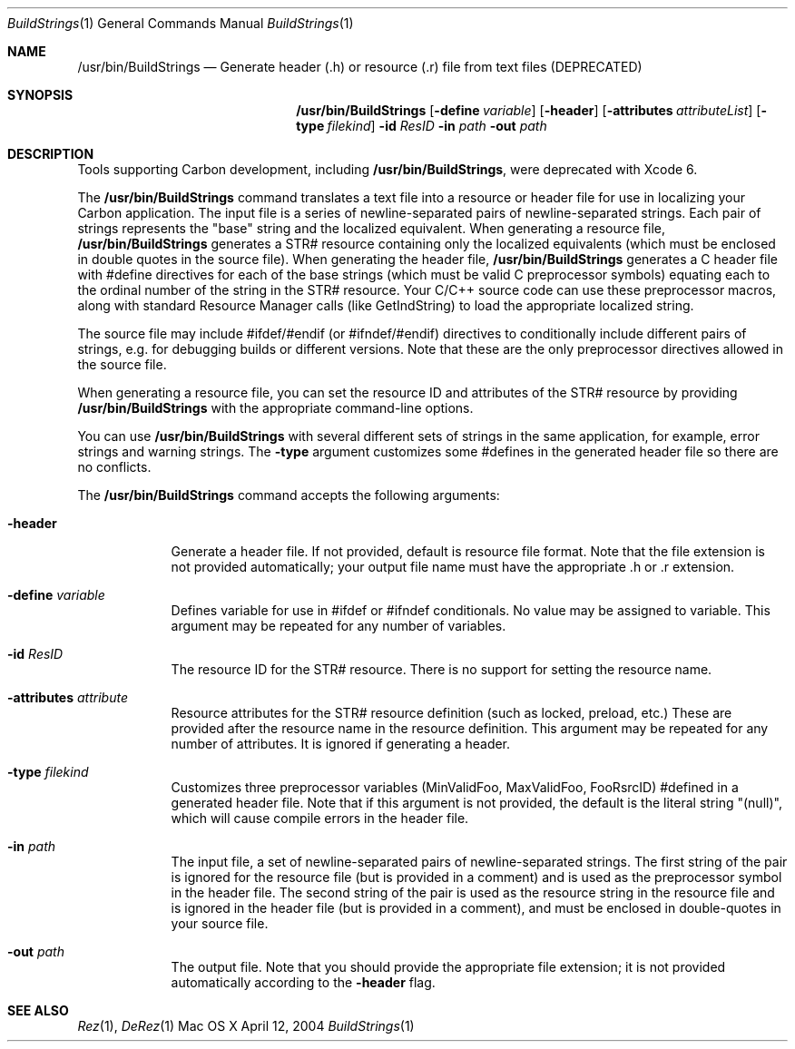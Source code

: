 .\" Copyright (c) 2004 Apple Computer, Inc. All Rights Reserved.
.Dd April 12, 2004
.Dt BuildStrings 1 
.Os "Mac OS X"
.Sh NAME
.Nm /usr/bin/BuildStrings
.Nd Generate header (.h) or resource (.r) file from text files (DEPRECATED)
.Sh SYNOPSIS
.Nm
.Op Fl define Ar variable
.Op Fl header
.Op Fl attributes Ar attributeList
.Op Fl type Ar filekind
.Fl id Ar ResID
.Fl in Ar path
.Fl out Ar path
.Sh DESCRIPTION
Tools supporting Carbon development, including
.Nm ,
were deprecated with Xcode 6.
.Pp
The
.Nm
command translates a text file into a resource or header file for use in localizing your Carbon application.  The input file is a series of newline-separated pairs of newline-separated strings.  Each pair of strings represents the "base" string and the localized equivalent.  When generating a resource file, 
.Nm
generates a STR# resource containing only the localized equivalents (which must be enclosed in double quotes in the source file).  When generating the header file, 
.Nm
generates a C header file with #define directives for each of the base strings (which must be valid C preprocessor symbols) equating each to the ordinal number of the string in the STR# resource.  Your C/C++ source code can use these preprocessor macros, along with standard Resource Manager calls (like GetIndString) to load the appropriate localized string.
.Pp
The source file may include #ifdef/#endif (or #ifndef/#endif) directives to conditionally include different pairs of strings, e.g. for debugging builds or different versions.  Note that these are the only preprocessor directives allowed in the source file.
.Pp
When generating a resource file, you can set the resource ID and attributes of the STR# resource by providing 
.Nm
with the appropriate command-line options.
.Pp
You can use 
.Nm
with several different sets of strings in the same application, for example, error strings and warning strings.  The
.Fl type
argument customizes some #defines in the generated header file so there are no conflicts.
.Pp
The
.Nm
command accepts the following arguments:
.Bl -tag -width -indent
.It Fl header
Generate a header file.  If not provided, default is resource file format.  Note that the file extension is not provided automatically; your output file name must have the appropriate .h or .r extension.
.It Fl define Ar variable
Defines variable for use in #ifdef or #ifndef conditionals.  No value may be assigned to variable.  This argument may be repeated for any number of variables.
.It Fl id Ar ResID
The resource ID for the STR# resource.  There is no support for setting the resource name.
.It Fl attributes Ar attribute
Resource attributes for the STR# resource definition (such as locked, preload, etc.)  These are provided after the resource name in the resource definition.  This argument may be repeated for any number of attributes. It is ignored if generating a header.
.It Fl type Ar filekind
Customizes three preprocessor variables (MinValidFoo, MaxValidFoo, FooRsrcID) #defined in a generated header file.  Note that if this argument is not provided, the default is the literal string "(null)", which will cause compile errors in the header file.
.It Fl in Ar path
The input file, a set of newline-separated pairs of newline-separated strings.  The first string of the pair is ignored for the resource file (but is provided in a comment) and is used as the preprocessor symbol in the header file.  The second string of the pair is used as the resource string in the resource file and is ignored in the header file (but is provided in a comment), and must be enclosed in double-quotes in your source file.
.It Fl out Ar path
The output file.  Note that you should provide the appropriate file extension; it is not provided automatically according to the 
.Fl header 
flag.
.El
.Pp
.Sh SEE ALSO 
.Xr Rez 1 , 
.Xr DeRez 1 
